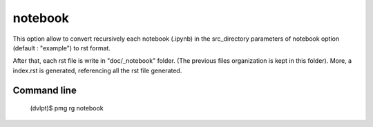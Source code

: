 notebook
========

This option allow to convert recursively each notebook (.ipynb) in the
src_directory parameters of notebook option (default : "example") to rst format.

After that, each rst file is write in "doc/_notebook" folder. (The previous
files organization is kept in this folder). More, a index.rst is generated,
referencing all the rst file generated.

Command line
------------

    (dvlpt)$ pmg rg notebook
